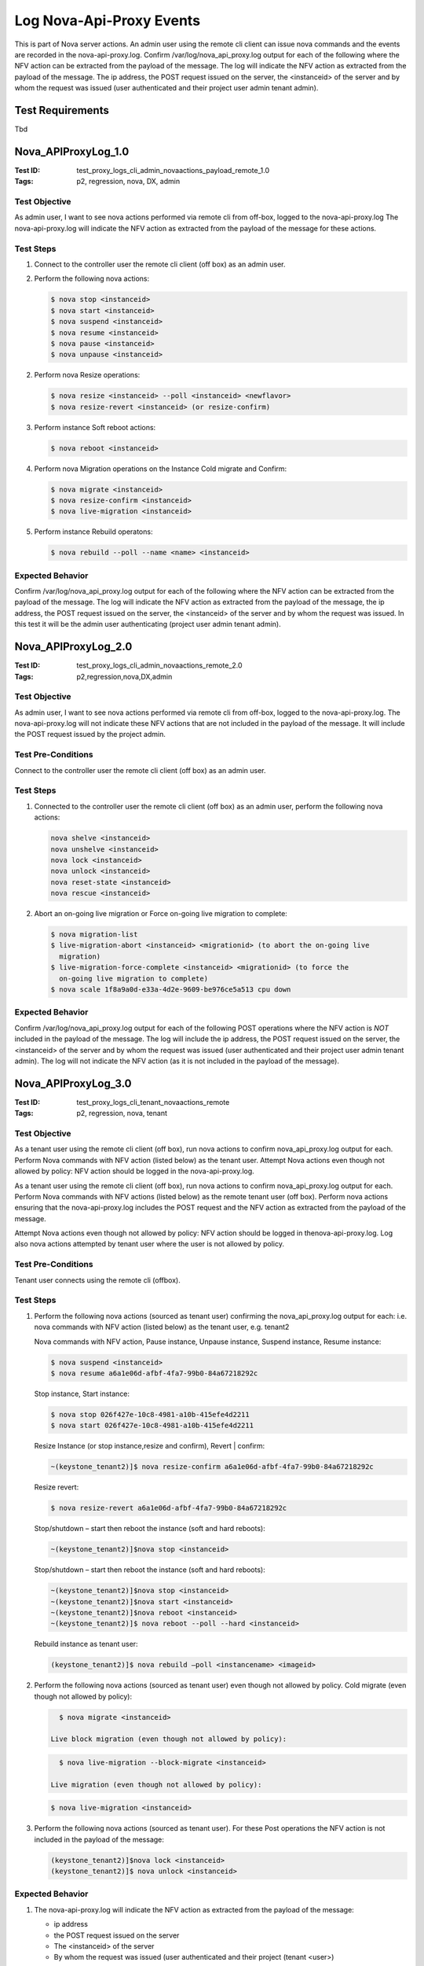 =========================
Log Nova-Api-Proxy Events
=========================

This is part of Nova server actions. An admin user using the remote cli
client can issue nova commands and the events are recorded in the
nova-api-proxy.log. Confirm /var/log/nova_api_proxy.log output for each
of the following where the NFV action can be extracted from the payload
of the message. The log will indicate the NFV action as extracted from
the payload of the message. The ip address, the POST request issued on
the server, the <instanceid> of the server and by whom the request was
issued (user authenticated and their project user admin tenant admin).

-----------------
Test Requirements
-----------------

Tbd

.. contents::
   :local:
   :depth: 1


--------------------
Nova_APIProxyLog_1.0
--------------------

:Test ID: test_proxy_logs_cli_admin_novaactions_payload_remote_1.0
:Tags: p2, regression, nova, DX, admin

~~~~~~~~~~~~~~
Test Objective
~~~~~~~~~~~~~~

As admin user, I want to see nova actions performed via remote cli from
off-box, logged to the nova-api-proxy.log
The nova-api-proxy.log will indicate the NFV action as extracted from the
payload of the message for these actions.


~~~~~~~~~~
Test Steps
~~~~~~~~~~

1. Connect to the controller user the remote cli client (off box) as an admin
   user.
2. Perform the following nova actions:

   .. code:: sh

      $ nova stop <instanceid>
      $ nova start <instanceid>
      $ nova suspend <instanceid>
      $ nova resume <instanceid>
      $ nova pause <instanceid>
      $ nova unpause <instanceid>

2. Perform nova Resize operations:

   .. code:: sh

      $ nova resize <instanceid> --poll <instanceid> <newflavor>
      $ nova resize-revert <instanceid> (or resize-confirm)

3. Perform instance Soft reboot actions:

   .. code:: sh

      $ nova reboot <instanceid>

4. Perform nova Migration operations on the Instance
   Cold migrate and Confirm:

   .. code:: sh

      $ nova migrate <instanceid>
      $ nova resize-confirm <instanceid>
      $ nova live-migration <instanceid>

5. Perform instance Rebuild operatons:

   .. code:: sh

      $ nova rebuild --poll --name <name> <instanceid>

~~~~~~~~~~~~~~~~~
Expected Behavior
~~~~~~~~~~~~~~~~~

Confirm /var/log/nova_api_proxy.log output for each of the following where the
NFV action can be extracted from the payload of the message. The log will
indicate the NFV action as extracted from the payload of the message, the ip
address, the POST request issued on the server, the <instanceid> of the server
and by whom the request was issued. In this test it will be the admin user
authenticating (project user admin tenant admin).


--------------------
Nova_APIProxyLog_2.0
--------------------

:Test ID: test_proxy_logs_cli_admin_novaactions_remote_2.0
:Tags: p2,regression,nova,DX,admin

~~~~~~~~~~~~~~
Test Objective
~~~~~~~~~~~~~~

As admin user, I want to see nova actions performed via remote cli from
off-box, logged to the nova-api-proxy.log. The nova-api-proxy.log will not
indicate these NFV actions that are not included in the payload of the
message. It will include the POST request issued by the project admin.

~~~~~~~~~~~~~~~~~~~
Test Pre-Conditions
~~~~~~~~~~~~~~~~~~~

Connect to the controller user the remote cli client (off box) as an admin
user.

~~~~~~~~~~
Test Steps
~~~~~~~~~~

1. Connected to the controller user the remote cli client (off box) as an
   admin user, perform the following nova actions:

   .. code:: sh

      nova shelve <instanceid>
      nova unshelve <instanceid>
      nova lock <instanceid>
      nova unlock <instanceid>
      nova reset-state <instanceid>
      nova rescue <instanceid>

2. Abort an on-going live migration or Force on-going live migration to
   complete:

   .. code:: sh

      $ nova migration-list
      $ live-migration-abort <instanceid> <migrationid> (to abort the on-going live
        migration)
      $ live-migration-force-complete <instanceid> <migrationid> (to force the
        on-going live migration to complete)
      $ nova scale 1f8a9a0d-e33a-4d2e-9609-be976ce5a513 cpu down

~~~~~~~~~~~~~~~~~
Expected Behavior
~~~~~~~~~~~~~~~~~

Confirm /var/log/nova_api_proxy.log output for each of the following POST
operations where the NFV action is *NOT* included in the payload of the
message. The log will include the ip address, the POST request issued on
the server, the <instanceid> of the server and by whom the request was
issued (user authenticated and their project user admin tenant admin).
The log will not indicate the NFV action (as it is not included in the
payload of the message).


--------------------
Nova_APIProxyLog_3.0
--------------------

:Test ID: test_proxy_logs_cli_tenant_novaactions_remote
:Tags: p2, regression, nova, tenant

~~~~~~~~~~~~~~
Test Objective
~~~~~~~~~~~~~~

As a tenant user using the remote cli client (off box), run nova actions to
confirm nova_api_proxy.log output for each. Perform Nova commands with NFV
action (listed below) as the tenant user. Attempt Nova actions even though
not allowed by policy: NFV action should be logged in the
nova-api-proxy.log.

As a tenant user using the remote cli client (off box), run nova actions to
confirm nova_api_proxy.log output for each. Perform Nova commands with NFV
actions (listed below) as the remote tenant user (off box). Perform nova
actions ensuring that the nova-api-proxy.log includes the POST request and
the NFV action as extracted from the payload of the message.

Attempt Nova actions even though not allowed by policy: NFV action should be
logged in thenova-api-proxy.log. Log also nova actions attempted by tenant
user where the user is not allowed by policy.

~~~~~~~~~~~~~~~~~~~
Test Pre-Conditions
~~~~~~~~~~~~~~~~~~~

Tenant user connects using the remote cli (offbox).

~~~~~~~~~~
Test Steps
~~~~~~~~~~

1. Perform the following nova actions (sourced as tenant user) confirming the
   nova_api_proxy.log output for each:
   i.e. nova commands with NFV action (listed below) as the tenant user,
   e.g. tenant2

   Nova commands with NFV action, Pause instance, Unpause instance,
   Suspend instance, Resume instance:

   .. code:: sh

      $ nova suspend <instanceid>
      $ nova resume a6a1e06d-afbf-4fa7-99b0-84a67218292c

   Stop instance, Start instance:

   .. code:: sh

      $ nova stop 026f427e-10c8-4981-a10b-415efe4d2211
      $ nova start 026f427e-10c8-4981-a10b-415efe4d2211

   Resize Instance (or stop instance,resize and confirm), Revert | confirm:

   .. code:: sh

      ~(keystone_tenant2)]$ nova resize-confirm a6a1e06d-afbf-4fa7-99b0-84a67218292c

   Resize revert:

   .. code:: sh

      $ nova resize-revert a6a1e06d-afbf-4fa7-99b0-84a67218292c

   Stop/shutdown – start then reboot the instance (soft and hard reboots):

   .. code:: sh

      ~(keystone_tenant2)]$nova stop <instanceid>

   Stop/shutdown – start then reboot the instance (soft and hard reboots):

   .. code:: sh

      ~(keystone_tenant2)]$nova stop <instanceid>
      ~(keystone_tenant2)]$nova start <instanceid>
      ~(keystone_tenant2)]$nova reboot <instanceid>
      ~(keystone_tenant2)]$ nova reboot --poll --hard <instanceid>

   Rebuild instance as tenant user:

   .. code:: sh

      (keystone_tenant2)]$ nova rebuild –poll <instancename> <imageid>

2. Perform the following nova actions (sourced as tenant user) even though not
   allowed by policy. Cold migrate (even though not allowed by policy):

   .. code:: sh

      $ nova migrate <instanceid>

    Live block migration (even though not allowed by policy):

   .. code:: sh

      $ nova live-migration --block-migrate <instanceid>

    Live migration (even though not allowed by policy):

   .. code:: sh

      $ nova live-migration <instanceid>

3. Perform the following nova actions (sourced as tenant user). For these Post
   operations the NFV action is not included in the payload of the message:

   .. code:: sh

      (keystone_tenant2)]$nova lock <instanceid>
      (keystone_tenant2)]$ nova unlock <instanceid>

~~~~~~~~~~~~~~~~~
Expected Behavior
~~~~~~~~~~~~~~~~~

1. The nova-api-proxy.log will indicate the NFV action as extracted from the
   payload of the message:

   - ip address
   - the POST request issued on the server
   - The <instanceid> of the server
   - By whom the request was issued (user authenticated and their project
     (tenant <user>)

   Note:
   The requests come from haproxy in this case and as such the haproxy forwarded
   address ie. the <frontendip> as listed in the haproxy.cfg, should be shown in
   the nova-api-proxy.log (as the remote address)

   The following are the frontend and backend internal settings in the
   haproxy.cfg (/etc/haproxy/haproxy.cfg):

   - frontend nova-ec2-restapi
   - bind <frontendip>:port
   - default_backend nova-ec2-restapi-internal
   - reqadd X-Forwarded-Proto:\ http
   - backend nova-ec2-restapi-internal
   - server s-nova-ec2 <backendinternalip>:port

2. The NFV action should be logged in the nova-api-proxy.log
   The nova-api-proxy.log will indicate the NFV action as extracted from the
   payload of the message including:

   - IP address
   - The POST request issued on the server
   - The <instanceid> of the server
   - By whom the request was issued (user authenticated and their project
     (tenant <user>)

3. The nova-api-proxy.log will include the ip address, the POST request issued
   on the server:

   - The <instanceid> of the server
   - By whom the request was issued (user authenticated and their project
     (tenant <user>)

--------------------
Nova_APIProxyLog_4.0
--------------------

:Test ID: test_new_proxy_logs_exists_in_log_collection
:Tags: p2, regression, nova

~~~~~~~~~~~~~~
Test Objective
~~~~~~~~~~~~~~

New nova-api-proxy.log exists after installation and log collection includes
this log. A new log "nova-api-proxy.log" will be created in the /var/log folder
and the log collector will include this log.

~~~~~~~~~~~~~~~~~~~
Test Pre-Conditions
~~~~~~~~~~~~~~~~~~~

~~~~~~~~~~
Test Steps
~~~~~~~~~~

1. On a lab that has been installed, navigate to the /var/log location and
   confirm the new log file nova-api-proxy.log exists. The new log file exists in
   this location.

2. Perform log collection

   .. code:: sh

      $ collect  all

~~~~~~~~~~~~~~~~~
Expected Behavior
~~~~~~~~~~~~~~~~~

Confirm collection completes successfully and that the new file
nova-api-proxy.log is included in the collected logs (for both controllers)
